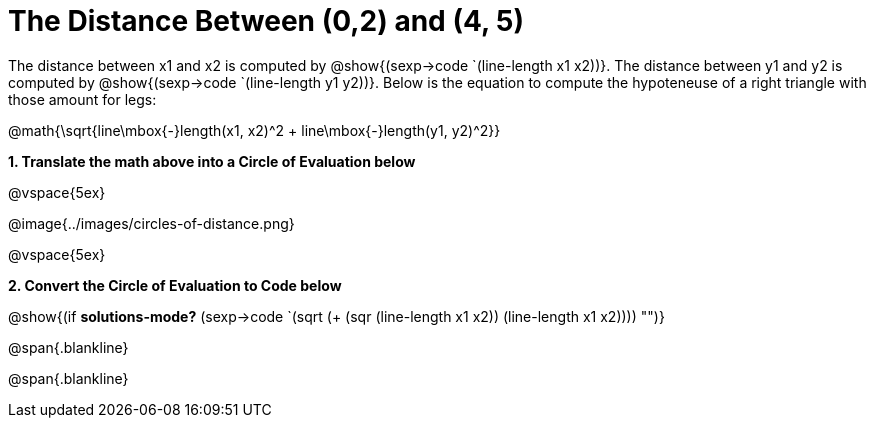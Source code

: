 = The Distance Between (0,2) and (4, 5)

++++
<style>
.editbox{width: auto;}
</style>
++++

The distance between x1 and x2 is computed by @show{(sexp->code `(line-length x1 x2))}. The distance between y1 and y2 is computed by @show{(sexp->code `(line-length y1 y2))}. Below is the equation to compute the hypoteneuse of a right triangle with those amount for legs:

[.center.big]
@math{\sqrt{line\mbox{-}length(x1, x2)^2 + line\mbox{-}length(y1, y2)^2}}

*1. Translate the math above into a Circle of Evaluation below*

@vspace{5ex}

[.center]
@image{../images/circles-of-distance.png}

@vspace{5ex}

*2. Convert the Circle of Evaluation to Code below*

[.center.big]
@show{(if *solutions-mode?* (sexp->code `(sqrt (+ (sqr (line-length x1 x2)) (line-length x1 x2)))) "")}

@span{.blankline}

@span{.blankline}